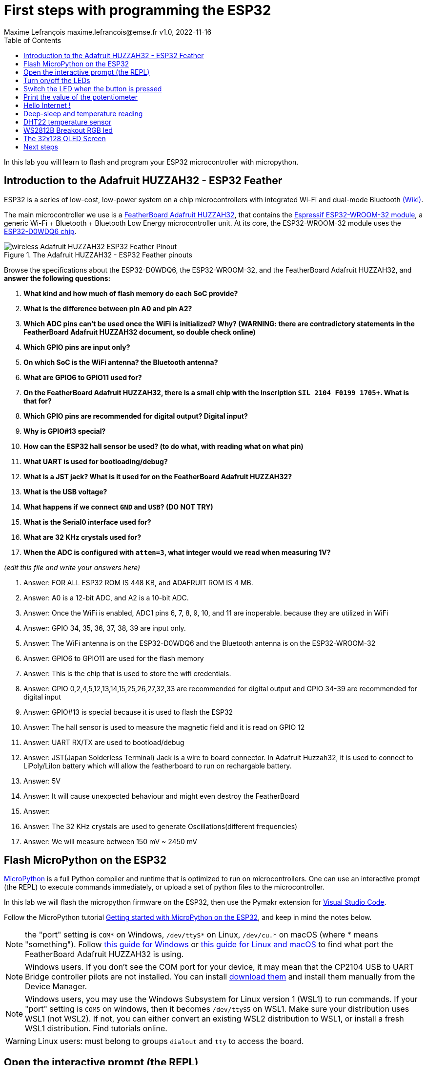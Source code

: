 = First steps with programming the ESP32
Maxime Lefrançois maxime.lefrancois@emse.fr v1.0, 2022-11-16
:homepage: http://ci.mines-stetienne.fr/cps2/course/pcd/
:toc: left

In this lab you will learn to flash and program your ESP32 microcontroller with micropython.

== Introduction to the Adafruit HUZZAH32 - ESP32 Feather

ESP32 is a series of low-cost, low-power system on a chip microcontrollers with integrated Wi-Fi and dual-mode Bluetooth link:https://en.wikipedia.org/wiki/ESP32[(Wiki)].

The main microcontroller we use is a link:docs/adafruit-huzzah32-esp32-feather.pdf[FeatherBoard Adafruit HUZZAH32], that contains the link:docs/espressif-esp-wroom-32.pdf[Espressif ESP32-WROOM-32 module], a generic Wi-Fi + Bluetooth + Bluetooth Low Energy microcontroller unit. At its core, the ESP32-WROOM-32 module uses the link:docs/espressif-esp32.pdf[ESP32-D0WDQ6 chip].

.The Adafruit HUZZAH32 - ESP32 Feather pinouts
image::images/wireless_Adafruit_HUZZAH32_ESP32_Feather_Pinout.png[]


Browse the specifications about the ESP32-D0WDQ6, the ESP32-WROOM-32, and the FeatherBoard Adafruit HUZZAH32, and **answer the following questions:**

1. **What kind and how much of flash memory do each SoC provide?**
2. **What is the difference between pin A0 and pin A2?**
3. **Which ADC pins can't be used once the WiFi is initialized? Why? (WARNING: there are contradictory statements in the FeatherBoard Adafruit HUZZAH32 document, so double check online)**
4. **Which GPIO pins are input only?**
5. **On which SoC is the WiFi antenna? the Bluetooth antenna?**
6. **What are GPIO6 to GPIO11 used for?**
7. **On the FeatherBoard Adafruit HUZZAH32, there is a small chip with the inscription `SIL 2104 F0199 1705+`. What is that for?**
8. **Which GPIO pins are recommended for digital output? Digital input?**
9. **Why is GPIO#13 special?**
10. **How can the ESP32 hall sensor be used? (to do what, with reading what on what pin)**
11. **What UART is used for bootloading/debug?**
12. **What is a JST jack? What is it used for on the FeatherBoard Adafruit HUZZAH32?**
13. **What is the USB voltage?**
14. **What happens if we connect `GND` and `USB`? (DO NOT TRY)**
15. **What is the Serial0 interface used for?**
16. **What are 32 KHz crystals used for?**
17. **When the ADC is configured with `atten=3`, what integer would we read when measuring 1V?**

_(edit this file and write your answers here)_

1. Answer: FOR ALL ESP32 ROM IS 448 KB, and ADAFRUIT ROM IS 4 MB. 


2. Answer: A0 is a 12-bit ADC, and A2 is a 10-bit ADC.

3. Answer: Once the WiFi is enabled, ADC1 pins 6, 7, 8, 9, 10, and 11 are inoperable. because they are utilized in WiFi

4. Answer: GPIO 34, 35, 36, 37, 38, 39 are input only.

5. Answer: The WiFi antenna is on the ESP32-D0WDQ6 and the Bluetooth antenna is on the ESP32-WROOM-32

6. Answer: GPIO6 to GPIO11 are used for the flash memory

7. Answer: This is the chip that is used to store the wifi credentials.

8. Answer: GPIO 0,2,4,5,12,13,14,15,25,26,27,32,33 are recommended for digital output and GPIO 34-39 are recommended for digital input

9. Answer: GPIO#13 is special because it is used to flash the ESP32

10. Answer: The hall sensor is used to measure the magnetic field and it is read on GPIO 12

11. Answer: UART RX/TX are used to bootload/debug 

12. Answer: JST(Japan Solderless Terminal) Jack is a wire to board connector. In Adafruit Huzzah32, it is used to connect to LiPoly/LiIon battery which will allow the featherboard to run on rechargable battery.

13. Answer: 5V

14. Answer: It will cause unexpected behaviour and might even destroy the FeatherBoard

15. Answer: 

16. Answer: The 32 KHz crystals are used to generate Oscillations(different frequencies)


17. Answer: We will measure between 150 mV ~ 2450 mV



== Flash MicroPython on the ESP32

link:https://micropython.org/[MicroPython] is a full Python compiler and runtime that is optimized to run on microcontrollers. One can use an interactive prompt (the REPL) to execute commands immediately, or upload a set of python files to the microcontroller.

In this lab we will flash the micropython firmware on the ESP32, then use the Pymakr extension for link:https://code.visualstudio.com/Download[Visual Studio Code].

Follow the MicroPython tutorial link:https://docs.micropython.org/en/latest/esp32/tutorial/intro.html#esp32-intro[Getting started with MicroPython on the ESP32], and keep in mind the notes below.

NOTE: the "port" setting is `COM*` on Windows, `/dev/ttyS*` on Linux, `/dev/cu.*` on macOS (where * means "something"). Follow link:https://docs.espressif.com/projects/esp-idf/en/latest/esp32/get-started/establish-serial-connection.html#check-port-on-windows[this guide for Windows] or link:https://docs.espressif.com/projects/esp-idf/en/latest/esp32/get-started/establish-serial-connection.html#check-port-on-linux-and-macos[this guide for Linux and macOS] to find what port the FeatherBoard Adafruit HUZZAH32 is using.

NOTE: Windows users. If you don't see the COM port for your device, it may mean that the CP2104 USB to UART Bridge controller pilots are not installed. You can install link:https://www.silabs.com/developers/usb-to-uart-bridge-vcp-drivers[download them] and install them manually from the Device Manager.

NOTE: Windows users, you may use the Windows Subsystem for Linux version 1 (WSL1) to run commands. If your "port" setting is `COM5` on windows, then it becomes `/dev/ttyS5` on WSL1. Make sure your distribution uses WSL1 (not WSL2). If not, you can either convert an existing WSL2 distribution to WSL1, or install a fresh WSL1 distribution. Find tutorials online. 

WARNING: Linux users: must belong to groups `dialout` and `tty` to access the board.

== Open the interactive prompt (the REPL)

Once the MicroPython firmware is flashed on the device, you can install the Pymakr extension for link:https://code.visualstudio.com/Download[Visual Studio Code].


1. Make sure you have link:https://code.visualstudio.com/Download[Visual Studio Code] installed 
2. PyMakr require an installation of node.js on your machine. Make sure you can run command `node`.
3. Make sure you have the following extensions installed: link:https://marketplace.visualstudio.com/items?itemName=donjayamanne.python-extension-pack[Python Extension Pack], link:https://marketplace.visualstudio.com/items?itemName=ms-python.vscode-pylance[Pylance], link:https://marketplace.visualstudio.com/items?itemName=pycom.Pymakr[Pymakr].

In the Pymakr extension tab, you should find your device under `DEVICES`. Click on "Connect Device" (🗲 button), then on "Create a Terminal". 

That's it, you opened a REPL on the ESP32! Let's play a bit with it.

.Pymakr extension tab
image::images/pymakr.png[]

== Turn on/off the LEDs

You need to check out the following guides for this exercise:

* link:https://docs.micropython.org/en/latest/esp8266/tutorial/repl.html#using-the-repl[Using the REPL]
* link:https://docs.micropython.org/en/latest/esp32/quickref.html#pins-and-gpio[MicroPython quick reference guide on Pins and GPIO].
* link:https://docs.micropython.org/en/latest/esp32/quickref.html#timers[MicroPython quick reference guide on Timers].

.Answer these questions and copy your code snippets below 
. Turn on and off the embedded LED on GPIO#13.
    

. Connect the LED you have in your briefcase to GPIO#27 as on the image below. Turn on and off this LED. 


.LED on GPIO#27
image:images/led_on_27.png[]

[start=3]
. Create a timer to turn on and off the LED on GPIO#13 every 500ms.

    
. Find a way to turn on and off the LED on GPIO#13 every 500ms, and the LED on GPIO#27 every 300ms.
    
    
. As the ESP32 has only four hardware timers (other microcontrollers usually have less), it wouldn't be possible to generalize the solution of exercise 4 to _n_ LEDs. Develop a solution that uses the link:https://docs.micropython.org/en/latest/library/uasyncio.html[`uasyncio` module for asynchronous I/O scheduling] 

NOTE: check how to link:https://docs.micropython.org/en/latest/esp8266/tutorial/repl.html#paste-mode[enter the special paste mode in the REPL] to copy and paste blocks of code 

_(edit this file and write your answers here)_

[source,python]
----
Turn on and off the embedded LED on GPIO#13.
    
        import machine
        pin = machine.Pin(13, machine.Pin.OUT)
        pin.on()
        pin.off()

Connect the LED you have in your briefcase to GPIO#27 as on the image below. Turn on and off this LED. 

        import machine
        pin = machine.Pin(27, machine.Pin.OUT)
        pin.on()
        pin.off()

Create a timer to turn on and off the LED on GPIO#13 every 500ms.

        import machine
        pin = machine.Pin(13, machine.Pin.OUT)
        pin.on() 
        from machine import Timer
        tim0 = Timer(0)
        tim0.init(period = 500, mode = Timer.PERIODIC, lambda t:pin.value(not pin.value()))

Find a way to turn on and off the LED on GPIO#13 every 500ms, and the LED on GPIO#27 every 300ms.

        import machine
        pin13 = machine.Pin(13, machine.Pin.OUT)
        pin27 = machine.Pin(27, machine.Pin.OUT)
        def toggle(p):
           p.value(not p.value()) 
        import time
        while True: 
            toggle(pin)
            time.sleep_ms(500)
        
        
        
             
        
        
        
        

----

== Switch the LED when the button is pressed

You need to check out the following guides for this exercise:

* link:https://docs.micropython.org/en/latest/library/machine.Pin.html?highlight=irq#class-pin-control-i-o-pins[class Pin – control I/O pins], and especially link:https://docs.micropython.org/en/latest/library/machine.Pin.html?highlight=irq#machine.Pin.irq[the `Pin.irq()` method]

.Button on GPIO#27. When the button is pressed, the voltage on GPIO#27 is low. 
image:images/button_on_27.png[]

.Answer these questions and copy your code snippets below 
. Configure GPIO#27 as input with internal pull-up (so the default value is HIGH), and turn on and off the embedded LED on GPIO#13 whenever the button is pressed (on falling edge).


[source,python]
----
#Configure GPIO#27 as input with internal pull-up (so the default value is HIGH), and turn on and off the embedded LED on GPIO#13 whenever the button is pressed (on falling edge).

import machine
from machine import Pin

pin = machine.Pin(13, machine.Pin.OUT)
button = machine.Pin(27, machine.Pin.IN, machine.Pin.PULL_UP)

def toggle(p):
    p.value(not p.value())

def callback(p):
        toggle(pin)

button.irq(trigger=Pin.IRQ_FALLING, handler=callback)

----

== Print the value of the potentiometer

You need to check out the following guides for this exercise:

* link:https://docs.micropython.org/en/latest/esp32/quickref.html?highlight=adc#pwm-pulse-width-modulation[PWM (pulse width modulation)]
* link:https://docs.micropython.org/en/latest/esp32/quickref.html?highlight=adc#adc-analog-to-digital-conversion[ADC (analog to digital conversion)]

The circuit below is a simple voltage divider with a resistor of 10 kΩ and a potentiometer of 10 kΩ. 

.Potentiometer on GPIO#27. 
image:images/potentiometer_on_27.png[]

.Answer these questions and copy your code snippets below 
. Demonstrate the voltage measured on GPIO#27 should range between 0V and 1750mV
. Write a timer that reads the raw analog value every every 100 ms, and print the actual voltage to the UART0
. Use this value to control the pulse width modulation duty cycle on GPIO#13, so as to control the luminosity of the inner LED

[source,python]
----

Demonstrate the voltage measured on GPIO#27 should range between 0V and 1750mV

import machine
from machine import Pin
from machine import ADC
pin = machine.Pin(27, machine.Pin.IN)
adc = ADC(pin)
adc.read_uv()

Write a timer that reads the raw analog value every every 100 ms, and print the actual voltage to the UART0
        
import machine
from machine import Pin, UART
from machine import ADC
pin = machine.Pin(27, machine.Pin.IN)
adc = ADC(pin)
uart0 = UART(0, baudrate=9600, tx=33, rx=32)
while True:
    uart0.write(adc.read_uv())
    print(adc.read_uv())
    time.sleep_ms(100)

Use this value to control the pulse width modulation duty cycle on GPIO#13, so as to control the luminosity of the inner LED

import machine, time
from machine import Pin, UART, PWM
from machine import ADC
pin = machine.Pin(27, machine.Pin.IN)
adc = ADC(pin)
pwm0 = PWM(Pin(13))
pwm0.freq(1000)
while True:  
    value = int((adc.read_uv()-63000)/(176000-63000))*1023
    pwm0.duty(value)
    print(adc.read_uv())
    time.sleep_ms(100)


----



== Hello Internet !

You need to check out the following guides, examples, and sources, for this exercise:

* link:https://docs.micropython.org/en/latest/library/time.html[`time` – time related functions]
* link:https://docs.micropython.org/en/latest/esp32/quickref.html#networking[Networking]
* link:https://github.com/micropython/micropython-lib/blob/master/micropython/net/ntptime/ntptime.py[sources of the `ntptime.py` MicroPython module]

.Answer these questions and copy your code snippets below 
. Print the current date and time of the ESP32

. Connect the ESP32 to your phone, configured as a WiFi Access Point.
. Print the IP address of your ESP32, and of your phone 
. Synchronize the internal clock with using the NTP protocol using the `ntptime` module
. Print the updated date and time, modified to take into account our timezone.

[source,python]
----
<<<<<<< HEAD
1. Print the current date and time of the ESP32

  import time
  time.gmtime()

2. Connect the ESP32 to your phone, configured as a WiFi Access Point.

import network
wlan = network.WLAN(network.STA_IF)
wlan.connect("Galaxy S20 FE 5G341E", "password")
wlan.isconnected()

3. Print the IP address of your ESP32, and of your phone

import network
wlan = network.WLAN(network.STA_IF)
wlan.connect("Galaxy S20 FE 5G341E", "password")
wlan.isconnected()
wlan.ifconfig()



4. Synchronize the internal clock with using the NTP protocol using the `ntptime` module



5. Print the updated date and time, modified to take into account our timezone.
=======

Print the current date and time of the ESP32

import time
print(time.localtime())

Connect the ESP32 to your phone, configured as a WiFi Access Point.

Print the IP address of your ESP32, and of your phone

import network
sta_if = network.WLAN(network.STA_IF)
sta_if.active(True)
sta_if.connect('dann', '123456780')
sta_if.ifconfig()

Synchronize the internal clock with using the NTP protocol using the `ntptime` module

import ntptime
ntptime.settime()


Print the updated date and time, modified to take into account our timezone.

import time
print(time.localtime())
>>>>>>> cdfec4cd174304ede390da5bd3273acb0228bb02
----

== Deep-sleep and temperature reading

You need to check out the following guides for this exercise:

* link:https://docs.micropython.org/en/latest/esp32/quickref.html?highlight=deep%20sleep#deep-sleep-mode[Deep-sleep mode]
* link:https://docs.micropython.org/en/latest/library/esp32.html#module-esp32[`esp32` — functionality specific to the ESP32]

.Answer these questions and copy your code snippets below 
. Put the ESP32 to deep-sleep for 5 seconds. 
. On wake up, print the internal temperature in degrees Celsius
. Configure EXT0 to wake up the device from sleep if a Pin of your choice is low. 
. set up a circuit such that you can put the ESP32 in deep sleep, and wake it up when pressing a button.
. Put the ESP32 to deep-sleep for 5 seconds. 
. On wake up, print the cause (button or timeout), and the internal temperature in degrees Celsius


[source,python]
----
python code here

#Put the ESP32 to deep-sleep for 5 seconds.
from machine import deepsleep
deepsleep(5000)

#On wake up, print the internal temperature in degrees Celsius
from machine import deepsleep
from esp32 import raw_temperature
deepsleep(5000)
temp = raw_temperature() / 100
print("Temperature: {}".format(temp))


#Configure EXT0 to wake up the device from sleep if a Pin of your choice is low.

from machine import deepsleep, Pin
wakeup_pin = Pin(13, Pin.IN)
wakeup_pin.irq(trigger=Pin.IRQ_FALLING, handler=lambda pin: None)
deepsleep()
machine.wake_on_ext0(wakeup_pin, machine.WAKEUP_ALL_LOW)

#set up a circuit such that you can put the ESP32 in deep sleep, and wake it up when pressing a button.

from machine import deepsleep, Pin
wakeup_pin = Pin(0, Pin.IN)
wakeup_pin.irq(trigger=Pin.IRQ_RISING, handler=lambda pin: None)
button_pin = Pin(12, Pin.IN, Pin.PULL_UP)
while True:
  if not button_pin.value():
    deepsleep()

#Put the ESP32 to deep-sleep for 5 seconds.
from machine import deepsleep
deepsleep(5000)

#On wake up, print the cause (button or timeout), and the internal temperature in degrees Celsius

from machine import deepsleep, Pin

wakeup_pin = Pin(0, Pin.IN)
wakeup_pin.irq(trigger=Pin.IRQ_FALLING, handler=lambda pin: None)

button_pin = Pin(12, Pin.IN, Pin.PULL_UP)
while True:
  if not button_pin.value():
    deepsleep()

from esp32 import raw_temperature
temp = raw_temperature() / 100
print("Temperature: {}".format(temp))

----
       

== DHT22 temperature sensor

Every briefcase should contain a link:docs/DHT22.pdf[DHT22 temperature and humidity sensor]. 
You need to check out the following guides for this exercise:

* link:https://docs.micropython.org/en/latest/esp32/quickref.html?highlight=dht22#dht-driver[DHT driver]
* link:https://github.com/micropython/micropython-lib/blob/master/micropython/drivers/sensor/dht/dht.py[sources of the `dht.py` MicroPython module]
* link:https://github.com/micropython/micropython/tree/master/drivers/dht[sources of the `dht.c` MicroPython driver]

.Answer these questions and copy your code snippets below 
. Make the setting below and read the temperature and the humidity
. Use excerpts of the code from `dht.py` to fetch an actual data frame (40 bits) from the DHT22 sensor, and display the 16 bits of the temperature and the corresponding integer value, the 16 bits of the humidity and the corresponding integer value, and the 8 bits of the checksum.
. Compare the datasheet and the the dht MicroPython and C driver sourcecode: 
.. compare the phases in the communication, and the timing. Write your observations below.
.. at which lines the individual bits are appended to form an array of bits?
.. at which lines is the temperature computed from the first 16 bits?
.. at which lines is the humidity computed from the next 16 bits?
.. at which lines is the checksum computed and compared to the last 8 bits?

.DHT22 on GPIO#27
image:images/dht22_on_27.png[]


[source,python]
----
python code here

#Make the setting below and read the temperature and the humidity

from machine import Pin
from dht import DHT22
d = DHT22(Pin(27))
d.measure()
print(d.temperature())
print(d.humidity())

#Use excerpts of the code from `dht.py` to fetch an actual data frame (40 bits) from the DHT22 sensor, and display the 16 bits of the temperature and the corresponding integer value, the 16 bits of the humidity and the corresponding integer value, and the 8 bits of the checksum.
----

== WS2812B Breakout RGB led

Every briefcase should contain a link:docs/WS2812B_Breakout.pdf[BOB-13282 SparkFun Breakout board], which solely contains a link:docs/WS2812B.pdf[WS2812B] RGB led and a 0.1 uF capacitor. You need to check out the following guides for this exercise:

* link:https://docs.micropython.org/en/latest/esp32/quickref.html?highlight=dht22#neopixel-and-apa106-driver[NeoPixel driver]
* link:https://github.com/micropython/micropython-lib/blob/master/micropython/drivers/led/neopixel/neopixel.py[sources of the `neopixel.py` MicroPython module]

.Answer these questions and copy your code snippets below 
. What is such a capacitor used for?
. Light up the LED, test different colors and intensities
. Compare the datasheet and the the neopixel MicroPython driver sourcecode: 
.. Do we need to send data at 800Kbps or 400Kbps?
.. How long would it take to change the color of a strip of 100 WS2812B?
.. Where is it justified in the datasheet that the input voltage can be 3.3V (3.5V actually) even though the WS2812B is powered at 5V?
.. What are T0H, T1H, T0L, T1L, used for? 
. find the `bitstream` method sourcecode in C (ESP32-specific source file). Check how it is linked to the link:https://docs.micropython.org/en/latest/library/esp32.html#rmt[RMT (Remote Control) module, specific to the ESP32].

.WS2812B on GPIO#27
image:images/ws2812b_on_27.png[]

NOTE: the actual pinout of the BOB-13282 SparkFun Breakout board is different: VCC=5V VSS=GND DI=DI

[source,python]
----
python code here
----


== The 32x128 OLED Screen

Every briefcase should contain a link:https://learn.adafruit.com/adafruit-oled-featherwing/[Adafruit FeatherWing 128x32 OLED display], which contains a link:docs/UG-2832HSWEG02.pdf[128x32 SSD1306 OLED] controllable using the common link:SSD1306.pdf[SSD1306 I2C Driver], and three buttons A, B, C. You need to check out the following guides for this exercise:

* link:https://docs.micropython.org/en/latest/esp8266/tutorial/ssd1306.html?highlight=ssd1306[Using a SSD1306 OLED display]
* link:https://docs.micropython.org/en/latest/library/framebuf.html?highlight=framebuf#module-framebuf[`framebuf` — frame buffer manipulation]
* link:https://github.com/micropython/micropython-lib/blob/master/micropython/drivers/display/ssd1306/ssd1306.py[sources of the `ssd1306.py` MicroPython module]

.Answer these questions and copy your code snippets below 
. What does I2C stands for?
. To what pins are buttons A, B, C, connected?
. What is the default I2C address for the I2C peripheral? Check from the link:SSD1306.pdf[official documentation] section 8.1.5 a), with "SA0"=0. and "R/W#"=0
. Print the current date and time on the screen, update every second.
. When button A is pressed, invert the colours. 
. Also print a counter that increments when button B is pressed (use an interrupt)
. The source of the `framebuf.FrameBuffer` class that `SSD1306` inherits from, and its methods, is actually defined in a C file in the link:https://github.com/micropython/micropython/tree/master/extmod[`extmod` folder] of the MicroPython repository (see link:https://docs.micropython.org/en/latest/develop/gettingstarted.html?highlight=extmod#folder-structure[description here]). 
.. Find the file + line where the constructor is defined
.. Find the file + line where the `text` method is defined
. In this file, we see that the `framebuf.FrameBuffer.text()` method uses the `font_petme128_8x8` object at line 794, which stores the pixel array for each ascii character and is defined in a library that is included at line 35.
.. Describe how each character is defined as bits and bytes.
.. Choose a little monster in the image below, and write what would be the 8 bytes to display this monster.
. Using your answer to question 8b, print one of the monsters below on the screen.

.Little 8x8 monsters
image:images/8x8_monsters.png[]

[source,python]
----
python code here

#What does I2C stands for?
I2C stands for Inter-Integrated Circuit

#To what pins are buttons A, B, C, connected?
A = 15
B = 2
C = 0

#What is the default I2C address for the I2C peripheral? Check from the official documentation section 8.1.5 a), with "SA0"=0. and "R/W#"=0
0x3C

#Print the current date and time on the screen, update every second.
from machine import I2C, Pin
from ssd1306 import SSD1306_I2C
import utime

I2C_Start();  // set I2C start sequence
I2C_Send(slave_address|1); Send I2C slave address in read mode
I2C_read_ACK(); //master will know slave got data 
while(number_of bytes){
I2C_Read();
I2C_send_ACK();
number_of bytes--;
}
I2C_NAK();    //slave need to know so it will not prepare next data.
I2C_Stop();   //stop communication


I2C_Start();  // set I2C start sequence
I2C_Send(slave_address); Send I2C slave address in write mode
I2C_read_ACK(); //master will know slave got data 
while(number_of bytes){
I2C_Write();
I2C_read_ACK(); //master will know slave got data 
number_of bytes--;
}
I2C_Stop(); //stop communication


#When button A is pressed, invert the colours.
from machine import Pin
from ssd1306 import SSD1306_I2C
import utime

def button_a_was_pressed():
    print("Button A was pressed")

button_a = Pin(15, Pin.IN, Pin.PULL_UP)
button_a.irq(trigger=Pin.IRQ_FALLING, handler=button_a_was_pressed)

#Also print a counter that increments when button B is pressed (use an interrupt)
from machine import Pin
from ssd1306 import SSD1306_I2C
import utime

def button_b_was_pressed():
    print("Button B was pressed")

button_b = Pin(2, Pin.IN, Pin.PULL_UP)
button_b.irq(trigger=Pin.IRQ_FALLING, handler=button_b_was_pressed)

#In this file, we see that the framebuf.FrameBuffer.text() method uses the font_petme128_8x8 object at line 794, which stores the pixel array for each ascii character and is defined in a library that is included at line 35.
#Describe how each character is defined as bits and bytes.




----


== Next steps

Next your will develop a small integrated project in the IDE, and upload your code to your ESP32. Move to `lab_esp32_micropython_project.adoc`

